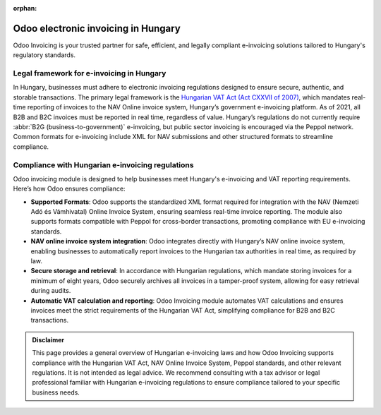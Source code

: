:orphan:

====================================
Odoo electronic invoicing in Hungary
====================================

Odoo Invoicing is your trusted partner for safe, efficient, and legally compliant e-invoicing
solutions tailored to Hungary's regulatory standards.

Legal framework for e-invoicing in Hungary
==========================================

In Hungary, businesses must adhere to electronic invoicing regulations designed to ensure secure,
authentic, and storable transactions. The primary legal framework is the `Hungarian VAT Act
(Act CXXVII of 2007) <file:///home/odoo/Downloads/VAT%20RULES%20FOR%20TRANSACTIONS%20OF%20SPECIAL%20TAXPAYERS%20(31.07.2024.).pdf>`_,
which mandates real-time reporting of invoices to the NAV Online invoice system, Hungary’s
government e-invoicing platform. As of 2021, all B2B and B2C invoices must be reported in real time,
regardless of value. Hungary’s regulations do not currently require
:abbr:`B2G (business-to-government)` e-invoicing, but public sector invoicing is encouraged via the
Peppol network. Common formats for e-invoicing include XML for NAV submissions and other structured
formats to streamline compliance.

Compliance with Hungarian e-invoicing regulations
=================================================

Odoo invoicing module is designed to help businesses meet Hungary's e-invoicing and VAT reporting
requirements. Here’s how Odoo ensures compliance:

- **Supported Formats**: Odoo supports the standardized XML format required for integration with the
  NAV (Nemzeti Adó és Vámhivatal) Online Invoice System, ensuring seamless real-time invoice
  reporting. The module also supports formats compatible with Peppol for cross-border transactions,
  promoting compliance with EU e-invoicing standards.
- **NAV online invoice system integration**: Odoo integrates directly with Hungary’s NAV online
  invoice system, enabling businesses to automatically report invoices to the Hungarian tax
  authorities in real time, as required by law.
- **Secure storage and retrieval**: In accordance with Hungarian regulations, which mandate storing
  invoices for a minimum of eight years, Odoo securely archives all invoices in a tamper-proof
  system, allowing for easy retrieval during audits.
- **Automatic VAT calculation and reporting**: Odoo Invoicing module automates VAT calculations
  and ensures invoices meet the strict requirements of the Hungarian VAT Act, simplifying compliance
  for B2B and B2C transactions.

.. admonition:: Disclaimer

   This page provides a general overview of Hungarian e-invoicing laws and how Odoo Invoicing
   supports compliance with the Hungarian VAT Act, NAV Online Invoice System, Peppol standards, and
   other relevant regulations. It is not intended as legal advice. We recommend consulting with a
   tax advisor or legal professional familiar with Hungarian e-invoicing regulations to ensure
   compliance tailored to your specific business needs.
